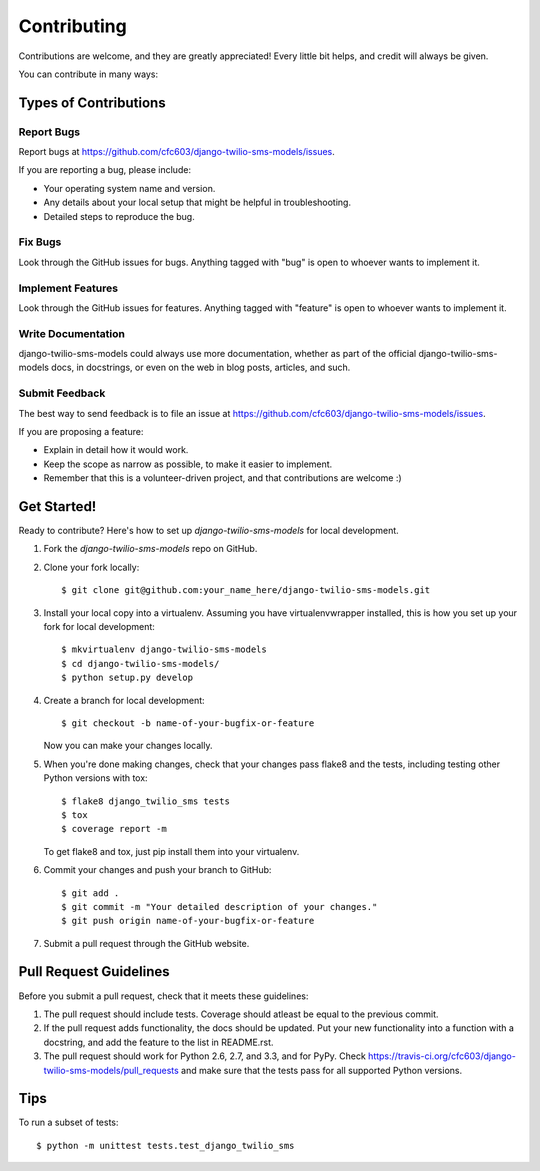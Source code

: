 ============
Contributing
============

Contributions are welcome, and they are greatly appreciated! Every
little bit helps, and credit will always be given. 

You can contribute in many ways:

Types of Contributions
----------------------

Report Bugs
~~~~~~~~~~~

Report bugs at https://github.com/cfc603/django-twilio-sms-models/issues.

If you are reporting a bug, please include:

* Your operating system name and version.
* Any details about your local setup that might be helpful in troubleshooting.
* Detailed steps to reproduce the bug.

Fix Bugs
~~~~~~~~

Look through the GitHub issues for bugs. Anything tagged with "bug"
is open to whoever wants to implement it.

Implement Features
~~~~~~~~~~~~~~~~~~

Look through the GitHub issues for features. Anything tagged with "feature"
is open to whoever wants to implement it.

Write Documentation
~~~~~~~~~~~~~~~~~~~

django-twilio-sms-models could always use more documentation, whether as part of the 
official django-twilio-sms-models docs, in docstrings, or even on the web in blog posts,
articles, and such.

Submit Feedback
~~~~~~~~~~~~~~~

The best way to send feedback is to file an issue at https://github.com/cfc603/django-twilio-sms-models/issues.

If you are proposing a feature:

* Explain in detail how it would work.
* Keep the scope as narrow as possible, to make it easier to implement.
* Remember that this is a volunteer-driven project, and that contributions
  are welcome :)

Get Started!
------------

Ready to contribute? Here's how to set up `django-twilio-sms-models` for local development.

1. Fork the `django-twilio-sms-models` repo on GitHub.
2. Clone your fork locally::

    $ git clone git@github.com:your_name_here/django-twilio-sms-models.git

3. Install your local copy into a virtualenv. Assuming you have virtualenvwrapper installed, this is how you set up your fork for local development::

    $ mkvirtualenv django-twilio-sms-models
    $ cd django-twilio-sms-models/
    $ python setup.py develop

4. Create a branch for local development::

    $ git checkout -b name-of-your-bugfix-or-feature

   Now you can make your changes locally.

5. When you're done making changes, check that your changes pass flake8 and the
   tests, including testing other Python versions with tox::

        $ flake8 django_twilio_sms tests
        $ tox
        $ coverage report -m

   To get flake8 and tox, just pip install them into your virtualenv. 

6. Commit your changes and push your branch to GitHub::

    $ git add .
    $ git commit -m "Your detailed description of your changes."
    $ git push origin name-of-your-bugfix-or-feature

7. Submit a pull request through the GitHub website.

Pull Request Guidelines
-----------------------

Before you submit a pull request, check that it meets these guidelines:

1. The pull request should include tests. Coverage should atleast be equal to the previous commit.
2. If the pull request adds functionality, the docs should be updated. Put
   your new functionality into a function with a docstring, and add the
   feature to the list in README.rst.
3. The pull request should work for Python 2.6, 2.7, and 3.3, and for PyPy. Check 
   https://travis-ci.org/cfc603/django-twilio-sms-models/pull_requests
   and make sure that the tests pass for all supported Python versions.

Tips
----

To run a subset of tests::

    $ python -m unittest tests.test_django_twilio_sms
